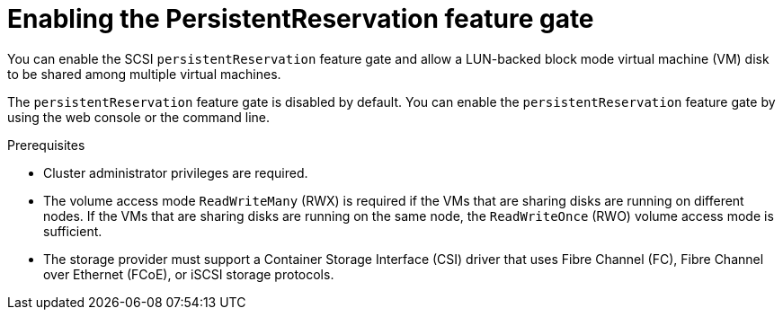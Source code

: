 // Module included in the following assemblies:
//
// * * virt/virtual_machines/virtual_disks/virt-configuring-shared-volumes-for-vms.adoc

:_mod-docs-content-type: PROCEDURE
[id="virt-enabling-persistentreservation-feature-gate_{context}"]
= Enabling the PersistentReservation feature gate

You can enable the SCSI `persistentReservation` feature gate and allow a LUN-backed block mode virtual machine (VM) disk to be shared among multiple virtual machines.

The `persistentReservation` feature gate is disabled by default. You can enable the `persistentReservation` feature gate by using the web console or the command line.

.Prerequisites

* Cluster administrator privileges are required.
* The volume access mode `ReadWriteMany` (RWX) is required if the VMs that are sharing disks are running on different nodes. If the VMs that are sharing disks are running on the same node, the `ReadWriteOnce` (RWO) volume access mode is sufficient.
* The storage provider must support a Container Storage Interface (CSI) driver that uses Fibre Channel (FC), Fibre Channel over Ethernet (FCoE), or iSCSI storage protocols.
